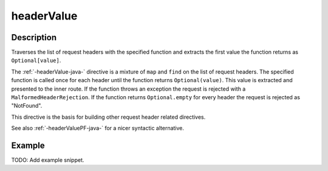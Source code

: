 .. _-headerValue-java-:

headerValue
===========

Description
-----------
Traverses the list of request headers with the specified function and extracts the first value the function returns as
``Optional[value]``.

The :ref:`-headerValue-java-` directive is a mixture of ``map`` and ``find`` on the list of request headers. The specified function
is called once for each header until the function returns ``Optional(value)``. This value is extracted and presented to the
inner route. If the function throws an exception the request is rejected with a ``MalformedHeaderRejection``. If the
function returns ``Optional.empty`` for every header the request is rejected as "NotFound".

This directive is the basis for building other request header related directives.

See also :ref:`-headerValuePF-java-` for a nicer syntactic alternative.

Example
-------
TODO: Add example snippet.
